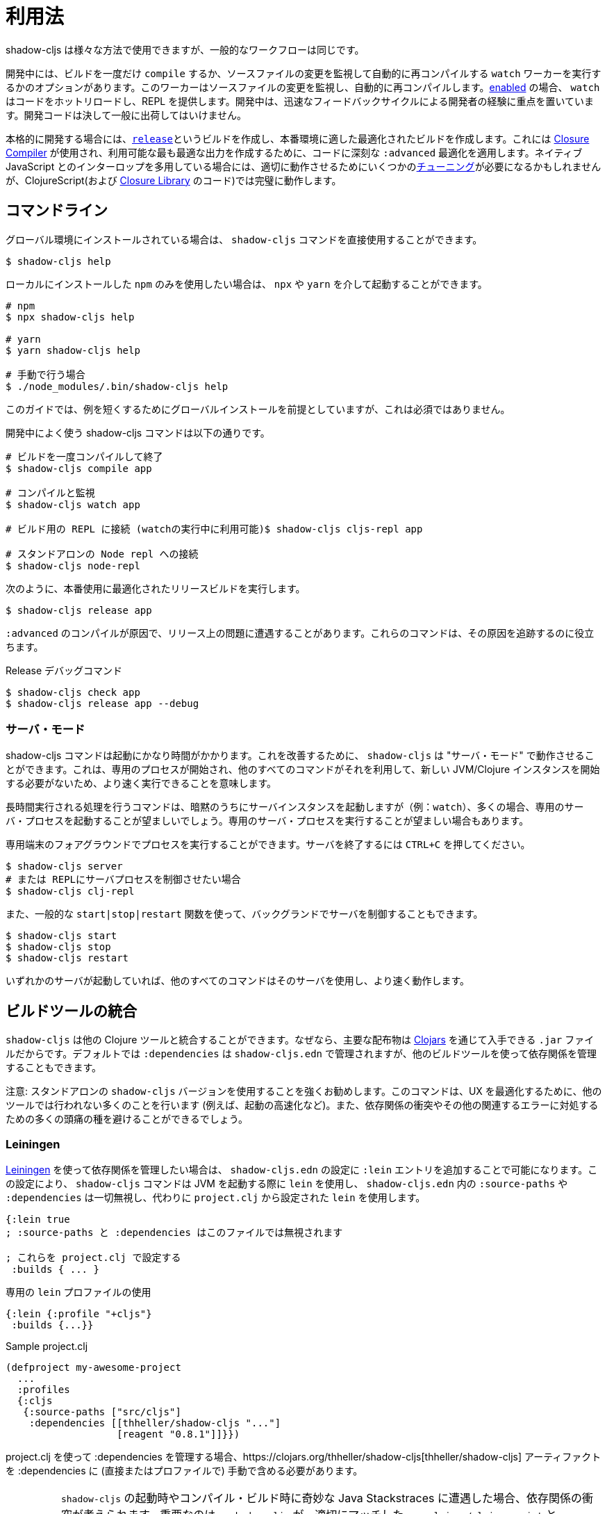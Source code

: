 = 利用法

////
Usage
////

////
`shadow-cljs` can be used in many different ways but the general workflow stays the same.
////
shadow-cljs は様々な方法で使用できますが、一般的なワークフローは同じです。

////
During development you have the option to `compile` a build once or run a `watch` worker which watches your source files for changes and re-compiles them automatically. When <<devtools, enabled>> the `watch` will also hot-reload your code and provide a REPL. During development the focus is on developer experience with fast feedback cycles. Development code should never be shipped to the public.
////
開発中には、ビルドを一度だけ `compile` するか、ソースファイルの変更を監視して自動的に再コンパイルする `watch` ワーカーを実行するかのオプションがあります。このワーカーはソースファイルの変更を監視し、自動的に再コンパイルします。<<devtools, enabled>> の場合、 `watch` はコードをホットリロードし、REPL を提供します。開発中は、迅速なフィードバックサイクルによる開発者の経験に重点を置いています。開発コードは決して一般に出荷してはいけません。

////
When it is time to get serious you create a <<release, `release`>> build which creates an optimized build suitable for production. For this the https://developers.google.com/closure/compiler/[Closure Compiler] is used which applies some seriously `:advanced` optimizations to your code to create the most optimal output available. This may require some <<externs, tuning>> to work properly when using lots of interop with native JavaScript but works flawlessly for ClojureScript (and the code from the https://developers.google.com/closure/library/[Closure Library]).
////
本格的に開発する場合には、<<release, `release`>>というビルドを作成し、本番環境に適した最適化されたビルドを作成します。これには https://developers.google.com/closure/compiler/[Closure Compiler] が使用され、利用可能な最も最適な出力を作成するために、コードに深刻な `:advanced` 最適化を適用します。ネイティブ JavaScript とのインターロップを多用している場合には、適切に動作させるためにいくつかの<<externs, チューニング>>が必要になるかもしれませんが、ClojureScript(および https://developers.google.com/closure/library/[Closure Library] のコード)では完璧に動作します。

== コマンドライン

////
If <<Installation, installed>> globally, you can use the `shadow-cljs` command directly.
////
グローバル環境にインストールされている場合は、 `shadow-cljs` コマンドを直接使用することができます。

```bash
$ shadow-cljs help
```

////
If you prefer to only use the local `npm` install you can invoke it via `npx` or `yarn`.
////
ローカルにインストールした `npm` のみを使用したい場合は、 `npx` や `yarn` を介して起動することができます。

```bash
# npm
$ npx shadow-cljs help

# yarn
$ yarn shadow-cljs help

# 手動で行う場合
$ ./node_modules/.bin/shadow-cljs help
```
// 手動: manually

////
The guide will assume there is a global install to keep examples short but this is not required.
////
このガイドでは、例を短くするためにグローバルインストールを前提としていますが、これは必須ではありません。

////
.Commonly used shadow-cljs commands during development
////
開発中によく使う shadow-cljs コマンドは以下の通りです。

////
```bash
# compile a build once and exit
$ shadow-cljs compile app

# compile and watch
$ shadow-cljs watch app

# connect to REPL for the build (available while watch is running)
$ shadow-cljs cljs-repl app

# connect to standalone node repl
$ shadow-cljs node-repl
```
////
```bash
# ビルドを一度コンパイルして終了
$ shadow-cljs compile app

# コンパイルと監視
$ shadow-cljs watch app

# ビルド用の REPL に接続 (watchの実行中に利用可能)$ shadow-cljs cljs-repl app

# スタンドアロンの Node repl への接続
$ shadow-cljs node-repl
```

////
.Running a release build optimized for production use.
////
次のように、本番使用に最適化されたリリースビルドを実行します。

```
$ shadow-cljs release app
```

////
Sometimes you may run into some release issues due to `:advanced` compilation. These
commands can help track down the causes.
////
`:advanced` のコンパイルが原因で、リリース上の問題に遭遇することがあります。これらのコマンドは、その原因を追跡するのに役立ちます。

////
.Release debugging commands.
////
Release デバッグコマンド

```
$ shadow-cljs check app
$ shadow-cljs release app --debug
```

=== サーバ・モード [[server-mode]]

////
A `shadow-cljs` command can be fairly slow to start. To improve this `shadow-cljs` can run in "server mode" which means that a dedicated process is started which all other commands can use to execute a lot faster since they won't have to start a new JVM/Clojure instance.
////
shadow-cljs コマンドは起動にかなり時間がかかります。これを改善するために、 `shadow-cljs` は "サーバ・モード" で動作させることができます。これは、専用のプロセスが開始され、他のすべてのコマンドがそれを利用して、新しい JVM/Clojure インスタンスを開始する必要がないため、より速く実行できることを意味します。

////
Commands that do long-running things implicitly start a server instance (eg. `watch`) but it is often advisable to have
a dedicated server process running.
////
長時間実行される処理を行うコマンドは、暗黙のうちにサーバインスタンスを起動しますが（例：`watch`）、多くの場合、専用のサーバ・プロセスを起動することが望ましいでしょう。専用のサーバ・プロセスを実行することが望ましい場合もあります。

////
You can run the process in the foreground in a dedicated terminal. Use `CTRL+C` to terminate the server.
////
専用端末のフォアグラウンドでプロセスを実行することができます。サーバを終了するには `CTRL+C` を押してください。

////
```bash
$ shadow-cljs server
# or (if you'd like REPL to control the server process)
$ shadow-cljs clj-repl
```
////


```bash
$ shadow-cljs server
# または REPLにサーバプロセスを制御させたい場合
$ shadow-cljs clj-repl
```

////
You can also run the server in the background controlled via the common `start|stop|restart` functions.
////
また、一般的な `start|stop|restart` 関数を使って、バックグランドでサーバを制御することもできます。

```bash
$ shadow-cljs start
$ shadow-cljs stop
$ shadow-cljs restart
```

////
Once any server is running every other command will use that and run much faster.
////
いずれかのサーバが起動していれば、他のすべてのコマンドはそのサーバを使用し、より速く動作します。

== ビルドツールの統合

////
Build Tool Integration
////

////
`shadow-cljs` can integrate with other Clojure tools since the primary distribution is just a `.jar` file available via https://clojars.org/thheller/shadow-cljs[Clojars] . By default your `:dependencies` are managed via `shadow-cljs.edn` but you can use other builds tools to manage your dependencies as well.
////
`shadow-cljs` は他の Clojure ツールと統合することができます。なぜなら、主要な配布物は https://clojars.org/thheller/shadow-cljs[Clojars] を通じて入手できる `.jar` ファイルだからです。デフォルトでは `:dependencies` は `shadow-cljs.edn` で管理されますが、他のビルドツールを使って依存関係を管理することもできます。

////
CAUTION: It is strongly recommended to use the standalone `shadow-cljs` version. The command does a lot of things to optimize the user experience (e.g. faster startup) which are not done by other tools. You'll also save yourself a lot of headaches dealing with dependency conflicts and other related errors.
////
注意: スタンドアロンの `shadow-cljs` バージョンを使用することを強くお勧めします。このコマンドは、UX を最適化するために、他のツールでは行われない多くのことを行います (例えば、起動の高速化など)。また、依存関係の衝突やその他の関連するエラーに対処するための多くの頭痛の種を避けることができるでしょう。

=== Leiningen [[Leiningen]]

////
If you'd like to use https://leiningen.org/[Leiningen] to manage your dependencies, you can do so by adding a `:lein` entry to your `shadow-cljs.edn` config. With this setting, the `shadow-cljs` command will use `lein` to launch the JVM, ignoring any `:source-paths` and `:dependencies` in `shadow-cljs.edn`; relying instead on `lein` to set them from `project.clj`.
////
https://leiningen.org/[Leiningen] を使って依存関係を管理したい場合は、 `shadow-cljs.edn` の設定に `:lein` エントリを追加することで可能になります。この設定により、 `shadow-cljs` コマンドは JVM を起動する際に `lein` を使用し、 `shadow-cljs.edn` 内の `:source-paths` や `:dependencies` は一切無視し、代わりに `project.clj` から設定された `lein` を使用します。

////
```
{:lein true
 ; :source-paths and :dependencies are now ignored in this file

 ; configure them via project.clj
 :builds { ... }
```
////

```
{:lein true
; :source-paths と :dependencies はこのファイルでは無視されます

; これらを project.clj で設定する
 :builds { ... }
```

////
.Using a dedicated `lein` profile
////

.専用の `lein` プロファイルの使用

```
{:lein {:profile "+cljs"}
 :builds {...}}
```

.Sample project.clj

```
(defproject my-awesome-project
  ...
  :profiles
  {:cljs
   {:source-paths ["src/cljs"]
    :dependencies [[thheller/shadow-cljs "..."]
                   [reagent "0.8.1"]]}})
```

////
When using `project.clj` to manage your `:dependencies` you must manually include the https://clojars.org/thheller/shadow-cljs[thheller/shadow-cljs] artifact in your `:dependencies` (directly or in a profile).
////
project.clj を使って :dependencies を管理する場合、https://clojars.org/thheller/shadow-cljs[thheller/shadow-cljs] アーティファクトを :dependencies に (直接またはプロファイルで) 手動で含める必要があります。

////
IMPORTANT: When you are running into weird Java Stackstraces when starting `shadow-cljs` or trying compile builds you may have a dependency conflict. It is very important that `shadow-cljs` is used with proper matching `org.clojure/clojurescript` and `closure-compiler` versions. You can check via `lein deps :tree` and the required versions are listed on https://clojars.org/thheller/shadow-cljs[clojars] (on the right side).
////
IMPORTANT: `shadow-cljs` の起動時やコンパイル・ビルド時に奇妙な Java Stackstraces に遭遇した場合、依存関係の衝突が考えられます。重要なのは、 `shadow-cljs` が、適切にマッチした `org.clojure/clojurescript` と `closure-compiler` のバージョンと一緒に使われていることです。必要なバージョンは https://clojars.org/thheller/shadow-cljs[clojars] (右側)にリストアップされていますので、 `lein deps :tree` で確認できます。

==== Leiningen から直接タスクを実行する

////
Running Tasks Directly From Leiningen
////

////
You may also directly execute `shadow-cljs` commands via `lein` if you prefer to not use the `shadow-cljs` command itself.
////
また、 `shadow-cljs` コマンド自体を使いたくない場合は、 `lein` を使って `shadow-cljs` コマンドを直接実行することもできます。

////
IMPORTANT: It is recommended to still use the `shadow-cljs` command to run commands since that will take full advantage of a running server mode instance. This will run commands substantially faster than launching additional JVMs when using `lein` directly.
////
IMPORTANT: コマンドを実行する際には、引き続き `shadow-cljs` コマンドを使用することをお勧めします。このコマンドは、実行中のサーバモードのインスタンスを最大限に活用します。これにより、 `lein` を直接使用して追加の JVM を起動するよりも、大幅に速くコマンドを実行することができます。

////
.Just compile :dev mode once, no REPL or live-reload:
////
REPLやライブリロードは不要で、dev モードで一度コンパイルするだけです。

```bash
$ lein run -m shadow.cljs.devtools.cli compile build-id
```

////
.Create a :release mode optimized build:
////
リリースモードに最適化されたビルドを作成するには、次のようにします。

```bash
$ lein run -m shadow.cljs.devtools.cli release build-id
```

=== tools.deps / deps.edn [[deps-edn]]

////
The new https://clojure.org/guides/deps_and_cli[deps.edn] can also be used to manage your `:dependencies` and `:source-paths` instead of using the built-in methods or `lein`. All `shadow-cljs` commands will then be launched via the new `clojure` utility instead.
////
新しい https://clojure.org/guides/deps_and_cli[deps.edn] は、ビルトインのメソッドや `lein` を使用する代わりに、 `:dependencies` や `:source-paths` を管理するのにも使用できます。すべての `shadow-cljs` コマンドは、代わりに新しい `clojure` ユーティリティを介して起動されます。

////
IMPORTANT: `tools.deps` is still changing quite frequently. Make sure you are using the latest version.
////
IMPORTANT: `tools.deps` は現在も頻繁に変更されています。必ず最新のバージョンを使用してください。

////
To use this set the `:deps true` property in your config. It is also possible to configure which `deps.edn` aliases should be used.
////
これを使うには、設定で `:deps true` プロパティを設定します。また、どの `deps.edn` のエイリアスを使用するかを設定することもできます。

////
You must add the `thheller/shadow-cljs` artifact to your `deps.edn` manually.
////
`thheller/shadow-cljs` の artifact(成果物) を手動で `deps.edn` に追加する必要があります。

////
.Simple `shadow-cljs.edn` example
////
.シンプルな shadow-cljs.edn の例

```clojure
{:deps true
 :builds ...}
```

////
.Simple `deps.edn` example
////
.シンプルな `deps.edn` の例

```clojure
{:paths [...]
 :deps {thheller/shadow-cljs {:mvn/version <latest>}}}
```

////
.Example `shadow-cljs.edn` with :cljs alias
////
.Example `shadow-cljs.edn` に :cljs のエイリアスをつけたもの

```clojure
{:deps {:aliases [:cljs]}
 :builds ...}
```

////
.Example `deps.edn`
////
.Example deps.edn

```clojure
{:paths [...]
 :deps {...}
 :aliases
 {:cljs
  {:extra-deps {thheller/shadow-cljs {:mvn/version <latest>}}}}
```

////
Running with `clj` directly.
////

clj で直接実行するには、次のように指定します。

```
{:paths [...]
 :deps {...}
 :aliases
 {:shadow-cljs
  {:extra-deps {thheller/shadow-cljs {:mvn/version <latest>}}
   :main-opts ["-m" "shadow.cljs.devtools.cli"]}}}
```

```
clj -A:shadow-cljs watch app
```

////
You may also specify additional aliases via the command line using `-A`, eg. `shadow-cljs -A:foo:bar ...`.
////
また、 `shadow-cljs -A:foo:bar ...` のように、コマンドラインで `-A` を使って追加のエイリアスを指定することもできます。

////
IMPORTANT: Aliases are only applied when a new instance/server is started. They do not apply when connecting to a running server using the `shadow-cljs` command. Running via `clj` will always start a new JVM and does not support server-mode.
////
IMPORTANT: エイリアスは、新しいインスタンか/サーバを起動したときにのみ適用されます。shadow-cljs コマンドを使って稼働中のサーバに接続するときには適用されません。 `clj` で起動すると、常に新しい JVM を起動することになり、サーバ・モードをサポートしません。

=== Boot

////
The authors have little Boot experience, so this chapter is in need of contributions. We understand
that Boot allows you to build your tool chain out of functions. Since `shadow-cljs` is a normal
JVM library, you can call functions within it to invoke tasks.
////
著者は Boot の経験がほとんどないため、この章は貢献を必要としています。私たちは Boot では、関数からツールチェーンを構築できることを理解しています。 shadow-cljs は普通のJVM ライブラリなので、その中の関数を呼び出してタスクを起動することができます。

////
Some boot tasks are available here:
https://github.com/jgdavey/boot-shadow-cljs
////
いくつかの Boot タスクは以下のリンクで入手できます。

https://github.com/jgdavey/boot-shadow-cljs


== Clojure コードの実行 [[clj-run]] 

////
Running Clojure Code [[clj-run]]
////

////
You can use the `shadow-cljs` CLI to call specific Clojure functions from the command line. This is useful when you want to run some code before/after certain tasks. Suppose you wanted to `rsync` the output of your `release` build to a remote server.
////
コマンドラインから特定のClojure関数を呼び出すために、 `shadow-cljs` という CLI を使うことができます。これは、あるタスクの前後にコードを実行したいときに便利です。例えば、 `release` ビルドの出力をリモートサーバに `rsync` したいとします。

////
.Example Clojure Namespace in `src/my/build.clj`
////
.Example `src/my/build.clj` における Clojure の名前空間

```clojure
(ns my.build
  (:require
    [shadow.cljs.devtools.api :as shadow]
    [clojure.java.shell :refer (sh)]))

(defn release []
  (shadow/release :my-build)
  (sh "rsync" "-arzt" "path/to/output-dir" "my@server.com:some/path"))
```

////
.Running the `release` function
////
. release 関数の実行

```bash
$ shadow-cljs clj-run my.build/release
# または
$ shadow-cljs run my.build/release
```

////
You can pass arguments to the invoked functions via the command line.
////
呼び出された関数には、コマンドラインから引数を渡すことができます。

////
.Using arguments via normal Clojure fn args
////
. 通常のClojure fnの引数を使った引数の使用

```clojure
...
(defn release [server]
  (shadow/release :my-build)
  (sh "rsync" "-arzt" "path/to/output-dir" server))
```

////
.Passing the server from the command line
////
.コマンドラインからのサーバの受け渡し

```bash
$ shadow-cljs clj-run my.build/release my@server.com:some/path
```

////
TIP: The usual `(defn release [& args])` structure also works if you want to parse the args with something like https://github.com/clojure/tools.cli[tools.cli] .
////
TIP: https://github.com/clojure/tools.cli[tools.cli] のように引数を解析したい場合は、通常の `(defn release [& args])` の構造でも動作します。

////
You have access to the full power of Clojure here. You can build entire tools on top of this if you like. As a bonus everything you write this way is also directly available via the Clojure REPL.
////
ここでは、Clojure のフルパワーにアクセスできます。必要に応じて、この上にツール全体を構築することができます。おまけに、この方法で書いたものはすべて、Clojure REPLで直接利用できます。

////
IMPORTANT: When the <<server-mode, server>> is running the namespace will not be reloaded automatically, it will only be loaded once. It is recommended to do the development using a REPL and reload the file as usual (eg. `(require 'my.build :reload)`). You may also run `shadow-cljs clj-eval "(require 'my.build :reload)"` to reload manually from the command line.
////
IMPORTANT: <<server-mode, server>> が実行されている場合、名前空間は自動的にはリロードされず、一度だけロードされます。 REPL を使って開発を行い、通常通りファイルをリロードすることをお勧めします（例：`(require 'my.build :reload)`)。
`shadow-cljs clj-eval "(require 'my.build :reload)"` を実行して、コマンドラインから手動でリロードすることもできます。

=== clj-run による watch の呼び出し

////
Calling watch via clj-run
////

////
By default the functions called by `clj-run` only have access to a minimal `shadow-cljs` runtime which is enough to run `compile`, `release` and any other Clojure functionality. The JVM will terminate when your function completes.
////
デフォルトでは、 `clj-run` から呼び出された関数は、 `compile`, `release` やその他の Clojure 機能を実行するのに十分な、最小限の `shadow-cljs` ランタイムにしかアクセスできません。関数が完了すると、JVM は終了します。

////
If you want to start a `watch` for a given build you need to declare that the function you are calling requires a full server. This will cause the process to stay alive until you explicitly call `(shadow.cljs.devtools.server/stop!)` or `CTRL+C` the process.
////
あるビルドに対して `watch` を開始したい場合は、呼び出している関数が完全なサーバを必要とすることを宣言する必要があります。これにより、あなたが明示的に `(shadow.cljs.devtools.server/stop!)` を呼び出すか、 `CTRL+C` でプロセスを停止させるまで、そのプロセスは生き続けます。

////
```clojure
(ns demo.run
  (:require [shadow.cljs.devtools.api :as shadow]))

;; this fails because a full server instance is missing
(defn foo
  [& args]
  (shadow/watch :my-build))

;; this metadata will ensure that the server is started so watch works
(defn foo
  {:shadow/requires-server true}
  [& args]
  (shadow/watch :my-build))
```
////

```clojure
(ns demo.run
  (:require [shadow.cljs.devtools.api :as shadow]))

;; これは完全なサーバ・インスタンスがないために失敗します
(defn foo
  [& args]
  (shadow/watch :my-build))

;; このメタデータは、時計が動作するようにサーバを起動することを保証します
(defn foo
  {:shadow/requires-server true}
  [& args]
  (shadow/watch :my-build))
```
